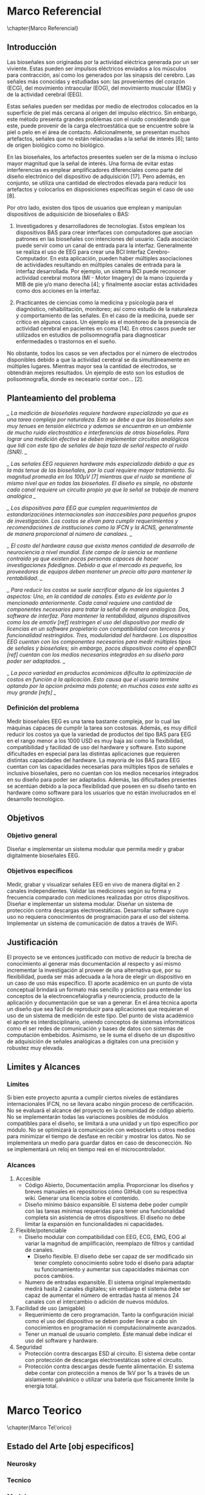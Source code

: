 * Marco Referencial
\chapter{Marco Referencial}
** Introducción
 Las bioseñales son originadas por la actividad eléctrica generada por un ser viviente. Estas pueden ser impulsos eléctricos enviados a los músculos para contracción, así como los generados por las sinapsis del cerebro. Las señales más conocidas y estudiadas son: las  provenientes del corazón (ECG), del movimiento intraocular (EOG), del movimiento muscular (EMG) y de la actividad cerebral (EEG). 

 Estas señales pueden ser medidas por medio de electrodos colocados en la superficie de piel más cercana al origen del impulso eléctrico. Sin embargo, este método presenta grandes problemas con el ruido considerando que este, puede provenir de la carga electroestática que se encuentre sobre la piel o pelo en el área de contacto. Adicionalmente, se presentan muchos artefactos, señales que no están relacionadas a la señal de interés [6]; tanto de origen biológico como no biológico.

 En las bioseñales, los artefactos presentes suelen ser de la misma o incluso mayor magnitud que la señal de interés. Una forma de evitar estas interferencias es emplear amplificadores diferenciales como parte del diseño electrónico del dispositivo de adquisición [17]. Pero además, en conjunto, se utiliza una cantidad de electrodos elevada para reducir los artefactos y colocarlos en disposiciones específicas según el caso de uso [8].

 Por otro lado, existen dos tipos de usuarios que emplean y manipulan dispositivos de adquisición de bioseñales o BAS: 
	 1. Investigadores y desarrolladores de tecnologías. Estos emplean los dispositivos BAS para crear interfaces con computadores que asocian patrones en las bioseñales con intenciones del usuario. Cada asociación puede servir como un canal de entrada para la interfaz. Generalmente se realiza el uso de EEG para crear una BCI Interfaz Cerebro-Computador. En esta aplicación, pueden haber múltiples asociaciones de actividades resultando en múltiples canales de entrada para la interfaz desarrollada. Por ejemplo, un sistema BCI puede reconocer actividad cerebral motora (MI - Motor Imagery) de la mano izquierda y MIB de pie y/o mano derecha [4]; y finalmente asociar estas actividades como dos acciones en la interfaz.

	 2. Practicantes de ciencias como la medicina y psicología para el diagnóstico, rehabilitación, monitoreo; así como estudio de la naturaleza y comportamiento de las señales. En el caso de la medicina, puede ser critico en algunos casos. Un ejemplo es el monitoreo de la presencia de actividad cerebral en pacientes en coma [14].  En otros casos puede ser utilizados en estudios de polisomnografía para diagnosticar enfermedades o trastornos en el sueño.

 No obstante, todos los casos se ven afectados por el número de electrodos disponibles debido a que la actividad cerebral se da simultáneamente en múltiples lugares. Mientras mayor sea la cantidad de electrodos, se obtendrán mejores resultados. Un ejemplo  de esto son los estudios de polisomnografía, donde es necesario contar con... [2].

** Planteamiento del problema

 /_ La medición de bioseñales requiere hardware especializado ya que es una tarea compleja por naturaleza. Esto se debe a que las bioseñales son muy tenues en tensión eléctrica y ademas se encuentran en un ambiente de mucho ruido electrostático e interferencias de otras bioseñales. Para lograr una medición efectiva se deben implementar circuitos analógicos que lidi con este tipo de señales de baja taza de señal respecto al ruido (SNR). _/


 /_ Las señales EEG requieren hardware más especializado debido a que es la más tenue de las bioseñales, por lo cual requiere mayor tratamiento. Su magnitud promedia en los 100µV [7] mientras que el ruido se mantiene al mismo nivel que en todas las bioseñales. El diseño es simple, no obstante cada canal requiere un circuito propio ya que la señal se trabaja de manera analógica _/


 /_ Los dispositivos para EEG que cumplen requerimientos de estandarizaciónes internacionales son inaccesibles para pequeños grupos de investigación. Los costos se elvan para cumplir requerimientos y recomendaciónes de instituciones como la IFCN y la ACNS, generalmente de manera proporcional al número de canalaes.   _/

/_ El costo del hardware causa que exista menos cantidad de desarrollo de neurociencia a nivel mundial. Este campo de la siencia se mantiene contraido ya que existen pocas personas capaces de hacer investigaciones fidedignas. Debido a que el mercado es pequeño, los proveedores de equipos deben mantener un precio alto para mantener la rentabilidad.  _/

 /_ Para reducir los costos se suele sacrificar alguno de los siguientes 3 aspectos: Uno, en la cantidad de canales. Esto es evidente por lo mencionado anteriormente. Cada canal requiere una cantidad de componentes necesarios para tratar la señal de manera analogica. Dos, software de interfaz. Para mantener la rentabilidad, algunos dispositivos como los de emotiv [ref] restringen el uso del dispositivo por medio de licencias en un software propietario con compatibilidad con terceros y funcionalidad restringidos. Tres, modularidad del hardware. Los dispositios EEG cuentan con los componentes necesarios para medir múltiples tipos de señales y bioseñales; sin embargo, pocos dispositivos como el openBCI [ref] cuentan con los medios necesarios integrados en su diseño para poder ser adaptados. _/

 /_ La poca variedad en productos económicos dificulta la optimización de costos en función a la aplicación. Esto causa que el usuario termine optando por la opcion próxima más potente; en muchos casos este salto es muy grande [refs] _/

*** Definición del problema
 Medir bioseñales EEG es una tarea bastante compleja, por lo cual las máquinas capaces de cumplir la tarea son costosas. Además, es muy difícil reducir los costos ya que la variedad  de productos del tipo BAS para EEG en el rango menor a los 1000 USD es muy baja así como la flexibilidad, compatibilidad y facilidad de uso del hardware y software. Esto supone dificultades en especial para las distintas aplicaciones que requieren distintas capacidades del hardware. La mayoría de los BAS para EEG cuentan con las capacidades necesarias para múltiples tipos de señales e inclusive bioseñales, pero no cuentan con los medios necesarios integrados en su diseño para poder ser adaptados. Además, las dificultades presentes se acentúan debido a la poca flexibilidad que poseen en su diseño tanto en hardware como software para los usuarios que no están involucrados en el desarrollo tecnológico.
** Objetivos
*** Objetivo general
 Diseñar e implementar un sistema modular que permita medir y grabar digitalmente bioseñales EEG.
*** Objetivos específicos
 Medir, grabar y visualizar señales EEG en vivo de manera digital en 2 canales independientes.
 Validar las mediciones según su forma y frecuencia comparado con mediciones realizadas por otros dispositivos.
 Diseñar e implementar un sistema modular.
 Diseñar un sistema de protección contra descargas electroestáticas.
 Desarrollar software cuyo uso no requiera conocimientos de programación para el uso del sistema.
 Implementar un sistema de comunicación de datos a través de WiFi.
** Justificación
 El proyecto se ve entonces justificado con motivo de reducir la brecha de conocimiento al generar más documentación al respecto y así mismo incrementar la investigación al proveer de una alternativa que, por su flexibilidad, pueda ser más adecuada a la hora de elegir un dispositivo en un caso de uso más específico. El aporte académico en un punto de vista conceptual brindará un formato más sencillo y práctico para entender los conceptos de la electroencefalografía y neurociencia, producto de la aplicación y documentación que se van a generar. En el área técnica aporta un diseño que sea fácil de reproducir para aplicaciones que requieran el uso de un sistema de medición de este tipo.
 Del punto de vista académico el aporte es interdisciplinario, uniendo conceptos de sistemas informáticos como el ser redes de comunicación y bases de datos con sistemas de computación embebidos. Asimismo, se le suma el diseño de un dispositivo de adquisición de señales analógicas a digitales con una precisión y robustez muy elevada.
** Limites y Alcances
*** Límites
 Si bien este proyecto apunta a cumplir ciertos niveles de estándares internacionales IFCN, no se llevara acabo ningún proceso de certificación.
 No se evaluará el alcance del proyecto en la comunidad de código abierto.
 No se implementarán todas las variaciones posibles de módulos compatibles para el diseño, se limitará a una unidad y un tipo específico por módulo.
 No se optimizará la comunicación con websockets u otros medios para minimizar el tiempo de desfase en recibir y mostrar los datos.
 No se implementara un medio para guardar datos en caso de desconección.
 No se implementará un reloj en tiempo real en el microcontrolador.
*** Alcances
  1. Accesible
     - Código Abierto, Documentación amplia. Proporcionar los diseños y breves manuales en repositorios cómo GitHub con su respectiva wiki. Generar una licencia sobre el contenido.
     - Diseño mínimo básico expansible. El sistema debe poder cumplir con las tareas mínimas requeridas para tener una funcionalidad completa sin asistencia de otros dispositivos. El diseño no debe limitar la expansión en funcionalidades ni capacidades.
  2. Flexible/potenciable
     - Diseño modular con compatibilidad con EEG, ECG, EMG, EOG al variar la magnitud de amplificación, reemplazo de filtros y cantidad de canales.
       - Diseño flexible. El diseño debe ser capaz de ser modificado sin tener completo conocimiento sobre todo el diseño para adaptar su funcionamiento y aumentar sus capacidades máximas con pocos cambios.
     - Numero de entradas expansible. El sistema original implementado medirá hasta 2 canales digitales; sin embargo el sistema debe ser capaz de aumentar el número de entradas hasta al menos 24 canales con el intercambio o adición de nuevos módulos.
  3. Facilidad de uso (amigable)
     - Requerimiento de cero programación. Tanto la configuración inicial como el uso del dispositivo se deben poder llevar a cabo sin conocimientos en programación ni computacionalmente avanzados.
     - Tener un manual de usuario completo. Este manual debe indicar el uso del software y hardware.
  4. Seguridad
     - Protección contra descargas ESD al circuito. El sistema debe contar con protección de descargas electroestáticas sobre el circuito.
     - Protección contra descargas desde fuente alimentación. El sistema debe contar con protección a menos de 1kV por 1s a través de un aislamiento galvánico o utilizar una batería que fisicamente limite la energía total.

* Marco Teorico
\chapter{Marco Te\'orico}
** Estado del Arte [obj especificos]
*** Neurosky
*** Tecnico
*** Modular
** Fundamentos Teóricos
*** siencia investigada para desarrollar
*** ADCS
*** Impedancia - aplicado
*** NO EXPLICAR Q ES BODE
*** EXPLICAR ANCHO DE BANDA
* Marco Practico
\chapter{Marco Pr\'actico}
** Esquema general del proyecto
** Etapa n
*** Requerimientos
*** Cálculos y Dimensionamiento
*** Desarrollo
** Herramientas 
*** Hardware 
*** Software
** Resultados y Discusión
*** Análisis de costos

* Marco Conclusivo
\chapter{Marco Conclusivo}
** Conclusiones
** Recomendaciones 
** Trabajo futuro*

